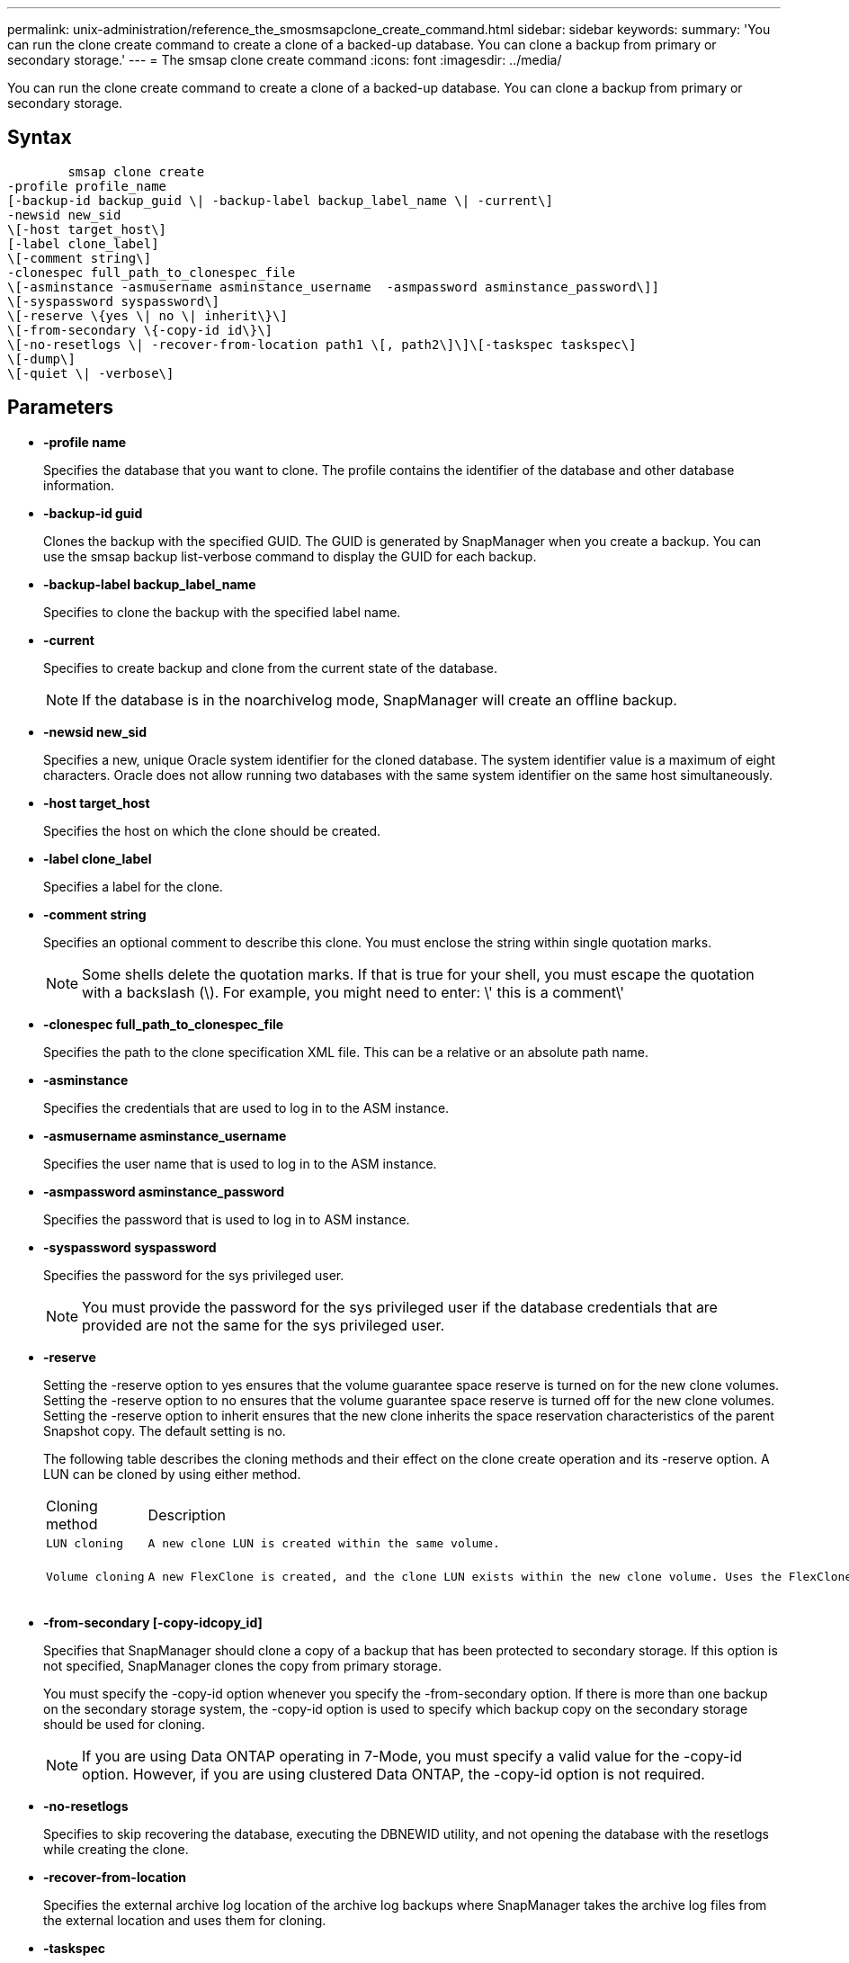 ---
permalink: unix-administration/reference_the_smosmsapclone_create_command.html
sidebar: sidebar
keywords: 
summary: 'You can run the clone create command to create a clone of a backed-up database. You can clone a backup from primary or secondary storage.'
---
= The smsap clone create command
:icons: font
:imagesdir: ../media/

[.lead]
You can run the clone create command to create a clone of a backed-up database. You can clone a backup from primary or secondary storage.

== Syntax

----

        smsap clone create 
-profile profile_name 
[-backup-id backup_guid \| -backup-label backup_label_name \| -current\] 
-newsid new_sid 
\[-host target_host\] 
[-label clone_label] 
\[-comment string\] 
-clonespec full_path_to_clonespec_file 
\[-asminstance -asmusername asminstance_username  -asmpassword asminstance_password\]]  
\[-syspassword syspassword\]
\[-reserve \{yes \| no \| inherit\}\] 
\[-from-secondary \{-copy-id id\}\] 
\[-no-resetlogs \| -recover-from-location path1 \[, path2\]\]\[-taskspec taskspec\]
\[-dump\]
\[-quiet \| -verbose\]
----

== Parameters

* *-profile name*
+
Specifies the database that you want to clone. The profile contains the identifier of the database and other database information.

* *-backup-id guid*
+
Clones the backup with the specified GUID. The GUID is generated by SnapManager when you create a backup. You can use the smsap backup list-verbose command to display the GUID for each backup.

* *-backup-label backup_label_name*
+
Specifies to clone the backup with the specified label name.

* *-current*
+
Specifies to create backup and clone from the current state of the database.
+
NOTE: If the database is in the noarchivelog mode, SnapManager will create an offline backup.

* *-newsid new_sid*
+
Specifies a new, unique Oracle system identifier for the cloned database. The system identifier value is a maximum of eight characters. Oracle does not allow running two databases with the same system identifier on the same host simultaneously.

* *-host target_host*
+
Specifies the host on which the clone should be created.

* *-label clone_label*
+
Specifies a label for the clone.

* *-comment string*
+
Specifies an optional comment to describe this clone. You must enclose the string within single quotation marks.
+
NOTE: Some shells delete the quotation marks. If that is true for your shell, you must escape the quotation with a backslash (\). For example, you might need to enter: \' this is a comment\'

* *-clonespec full_path_to_clonespec_file*
+
Specifies the path to the clone specification XML file. This can be a relative or an absolute path name.

* *-asminstance*
+
Specifies the credentials that are used to log in to the ASM instance.

* *-asmusername asminstance_username*
+
Specifies the user name that is used to log in to the ASM instance.

* *-asmpassword asminstance_password*
+
Specifies the password that is used to log in to ASM instance.

* *-syspassword syspassword*
+
Specifies the password for the sys privileged user.
+
NOTE: You must provide the password for the sys privileged user if the database credentials that are provided are not the same for the sys privileged user.

* *-reserve*
+
Setting the -reserve option to yes ensures that the volume guarantee space reserve is turned on for the new clone volumes. Setting the -reserve option to no ensures that the volume guarantee space reserve is turned off for the new clone volumes. Setting the -reserve option to inherit ensures that the new clone inherits the space reservation characteristics of the parent Snapshot copy. The default setting is no.
+
The following table describes the cloning methods and their effect on the clone create operation and its -reserve option. A LUN can be cloned by using either method.
+
|===
| Cloning method| Description| Result
a|
    LUN cloning
a|
    A new clone LUN is created within the same volume.
a|
    When the -reserve option for a LUN is set to yes, space is reserved for the full LUN size within the volume.
a|
    Volume cloning
a|
    A new FlexClone is created, and the clone LUN exists within the new clone volume. Uses the FlexClone technology.
a|
    When the -reserve option for a volume is set to yes, space is reserved for the full volume size within the aggregate.
+
|===

* *-from-secondary [-copy-idcopy_id]*
+
Specifies that SnapManager should clone a copy of a backup that has been protected to secondary storage. If this option is not specified, SnapManager clones the copy from primary storage.
+
You must specify the -copy-id option whenever you specify the -from-secondary option. If there is more than one backup on the secondary storage system, the -copy-id option is used to specify which backup copy on the secondary storage should be used for cloning.
+
NOTE: If you are using Data ONTAP operating in 7-Mode, you must specify a valid value for the -copy-id option. However, if you are using clustered Data ONTAP, the -copy-id option is not required.

* *-no-resetlogs*
+
Specifies to skip recovering the database, executing the DBNEWID utility, and not opening the database with the resetlogs while creating the clone.

* *-recover-from-location*
+
Specifies the external archive log location of the archive log backups where SnapManager takes the archive log files from the external location and uses them for cloning.

* *-taskspec*
+
Specifies the task specification XML file for preprocessing activity or post-processing activity of the clone operation. You must provide the complete path of the task specification XML file.

* *-dump*
+
Specifies to collect the dump files after the clone create operation.

* *-quiet*
+
Displays only error messages in the console. The default setting is to display error and warning messages.

* *-verbose*
+
Displays error, warning, and informational messages in the console.

== Example

The following example clones the backup by using a clone specification that is created for this clone:

----
smsap clone create -profile SALES1 -backup-label full_backup_sales_May -newsid
CLONE -label sales1_clone -clonespec /opt/<path>/smsap/clonespecs/sales1_clonespec.xml
----

----
Operation Id [8abc01ec0e794e3f010e794e6e9b0001] succeeded.
----

*Related information*

xref:task_creating_clone_specifications.adoc[Creating clone specifications]

xref:task_cloning_databases_from_backups.adoc[Cloning databases from backups]

